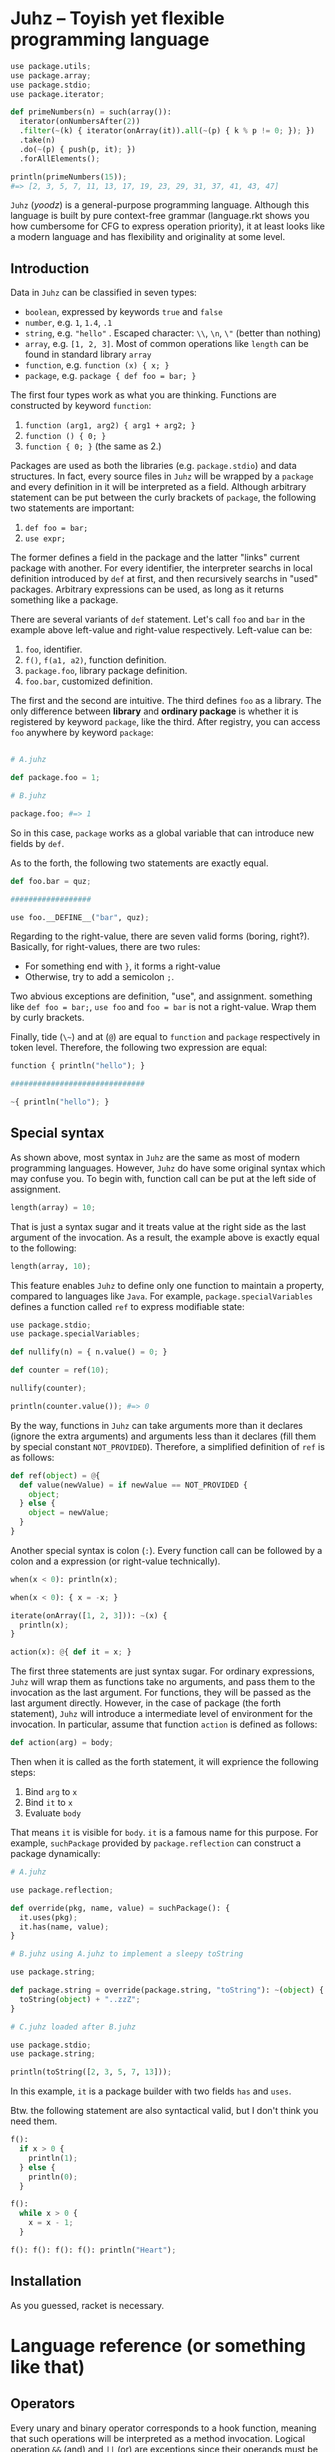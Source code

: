 * Juhz -- Toyish yet flexible programming language

#+begin_src python
  use package.utils;
  use package.array;
  use package.stdio;
  use package.iterator;

  def primeNumbers(n) = such(array()):
    iterator(onNumbersAfter(2))
    .filter(~(k) { iterator(onArray(it)).all(~(p) { k % p != 0; }); })
    .take(n)
    .do(~(p) { push(p, it); })
    .forAllElements();

  println(primeNumbers(15));
  #=> [2, 3, 5, 7, 11, 13, 17, 19, 23, 29, 31, 37, 41, 43, 47]
#+end_src

~Juhz~ (/yoodz/) is a general-purpose programming language. Although this language is built by pure context-free grammar (language.rkt shows you how cumbersome for CFG to express operation priority), it at least looks like a modern language and has flexibility and originality at some level.

** Introduction

Data in ~Juhz~ can be classified in seven types:

- ~boolean~, expressed by keywords ~true~ and ~false~
- ~number~, e.g. ~1~, ~1.4~, ~.1~
- ~string~, e.g. ~"hello"~ . Escaped character: ~\\~, ~\n~, ~\"~ (better than nothing)
- ~array~, e.g. ~[1, 2, 3]~. Most of common operations like ~length~ can be found in standard library ~array~
- ~function~, e.g. ~function (x) { x; }~
- ~package~, e.g. ~package { def foo = bar; }~

The first four types work as what you are thinking. Functions are constructed by keyword ~function~:

1. ~function (arg1, arg2) { arg1 + arg2; }~
2. ~function () { 0; }~
3. ~function { 0; }~ (the same as 2.)

Packages are used as both the libraries (e.g. ~package.stdio~) and data structures. In fact, every source files in ~Juhz~ will be wrapped by a ~package~ and every definition in it will be interpreted as a field. Although arbitrary statement can be put between the curly brackets of ~package~, the following two statements are important:

1. ~def foo = bar;~
2. ~use expr;~

The former defines a field in the package and the latter "links" current package with another. For every identifier, the interpreter searchs in local definition introduced by ~def~ at first, and then recursively searchs in "used" packages. Arbitrary expressions can be used, as long as it returns something like a package.

There are several variants of ~def~ statement. Let's call ~foo~ and ~bar~ in the example above left-value and right-value respectively. Left-value can be:

1. ~foo~, identifier.
2. ~f()~, ~f(a1, a2)~, function definition.
3. ~package.foo~, library package definition.
4. ~foo.bar~, customized definition.

The first and the second are intuitive. The third defines ~foo~ as a library. The only difference between *library* and *ordinary package* is whether it is registered by keyword ~package~, like the third. After registry, you can access ~foo~ anywhere by keyword ~package~:

#+begin_src python

  # A.juhz

  def package.foo = 1;

  # B.juhz

  package.foo; #=> 1
#+end_src

So in this case, ~package~ works as a global variable that can introduce new fields by ~def~.

As to the forth, the following two statements are exactly equal.

#+begin_src python
  def foo.bar = quz;

  ##################

  use foo.__DEFINE__("bar", quz);
#+end_src

Regarding to the right-value, there are seven valid forms (boring, right?). Basically, for right-values, there are two rules:

- For something end with ~}~, it forms a right-value
- Otherwise, try to add a semicolon ~;~.

Two abvious exceptions are definition, "use", and assignment. something like ~def foo = bar;~, ~use foo~ and ~foo = bar~ is not a right-value. Wrap them by curly brackets.

Finally, tide (~\~~) and at (~@~) are equal to ~function~ and ~package~ respectively in token level. Therefore, the following two expression are equal:

#+begin_src python
  function { println("hello"); }

  ##############################

  ~{ println("hello"); }
#+end_src

** Special syntax

As shown above, most syntax in ~Juhz~ are the same as most of modern programming languages. However, ~Juhz~ do have some original syntax which may confuse you. To begin with, function call can be put at the left side of assignment.

#+begin_src python
  length(array) = 10;
#+end_src

That is just a syntax sugar and it treats value at the right side as the last argument of the invocation. As a result, the example above is exactly equal to the following:

#+begin_src python
  length(array, 10);
#+end_src

This feature enables ~Juhz~ to define only one function to maintain a property, compared to languages like ~Java~. For example, ~package.specialVariables~ defines a function called ~ref~ to express modifiable state:

#+begin_src python
  use package.stdio;
  use package.specialVariables;

  def nullify(n) = { n.value() = 0; }

  def counter = ref(10);

  nullify(counter);

  println(counter.value()); #=> 0
#+end_src

By the way, functions in ~Juhz~ can take arguments more than it declares (ignore the extra arguments) and arguments less than it declares (fill them by special constant ~NOT_PROVIDED~). Therefore, a simplified definition of ~ref~ is as follows:

#+begin_src python
  def ref(object) = @{
    def value(newValue) = if newValue == NOT_PROVIDED {
      object;
    } else {
      object = newValue;
    }
  }
#+end_src

Another special syntax is colon (~:~). Every function call can be followed by a colon and a expression (or right-value technically).

#+begin_src python
  when(x < 0): println(x);

  when(x < 0): { x = -x; }

  iterate(onArray([1, 2, 3])): ~(x) {
    println(x);
  }

  action(x): @{ def it = x; }
#+end_src

The first three statements are just syntax sugar. For ordinary expressions, ~Juhz~ will wrap them as functions take no arguments, and pass them to the invocation as the last argument. For functions, they will be passed as the last argument directly. However, in the case of package (the forth statement), ~Juhz~ will introduce a intermediate level of environment for the invocation. In particular, assume that function ~action~ is defined as follows:

#+begin_src python
  def action(arg) = body;
#+end_src

Then when it is called as the forth statement, it will exprience the following steps:

1. Bind ~arg~ to ~x~
2. Bind ~it~ to ~x~
3. Evaluate ~body~

That means ~it~ is visible for ~body~. ~it~ is a famous name for this purpose. For example, ~suchPackage~ provided by ~package.reflection~ can construct a package dynamically:

#+begin_src python
  # A.juhz

  use package.reflection;

  def override(pkg, name, value) = suchPackage(): {
    it.uses(pkg);
    it.has(name, value);
  }

  # B.juhz using A.juhz to implement a sleepy toString

  use package.string;

  def package.string = override(package.string, "toString"): ~(object) {
    toString(object) + "..zzZ";
  }

  # C.juhz loaded after B.juhz

  use package.stdio;
  use package.string;

  println(toString([2, 3, 5, 7, 13]));
#+end_src

In this example, ~it~ is a package builder with two fields ~has~ and ~uses~.

Btw. the following statement are also syntactical valid, but I don't think you need them.

#+begin_src python
  f():
    if x > 0 {
      println(1);
    } else {
      println(0);
    }

  f():
    while x > 0 {
      x = x - 1;
    }

  f(): f(): f(): f(): println("Heart");
#+end_src

** Installation

As you guessed, racket is necessary.

* Language reference (or something like that)

** Operators

Every unary and binary operator corresponds to a hook function, meaning that such operations will be interpreted as a method invocation. Logical operation ~&&~ (and) and ~||~ (or) are exceptions since their operands must be evaluated lazily. In summary, except ~&&~ and ~||~, every operator is implemented by method defined in package, and those two exceptions cannot be customized. The following table lists all operators, as well as their priorities and hooks.

| priority | name         | operator       | example          | hook                 |
|----------+--------------+----------------+------------------+----------------------|
|        1 | logical or   | ~\vert\vert{}~ | ~a \vert\vert b~ | none                 |
|        2 | logical and  | ~&&~           | ~a && b~         | none                 |
|        3 | equality     | ~==~           | ~a == b~         | ~a.__SAME__(a, b)~   |
|        3 | difference   | ~!=~           | ~a != b~         | ~a.__DIFF__(a, b)~   |
|        4 | less than    | ~<~            | ~a < b~          | ~a.__LT__(a, b)~     |
|        4 | greater than | ~>~            | ~a > b~          | ~a.__GT__(a, b)~     |
|        4 | less equal   | ~<=~           | ~a <= b~         | ~a.__LE__(a, b)~     |
|        4 | greater than | ~>=~           | ~a >= b~         | ~a.__GE__(a, b)~     |
|        5 | add          | ~+~            | ~a + b~          | ~a.__PLUS__(a, b)~   |
|        5 | subtract     | ~-~            | ~a - b~          | ~a.__MINUS__(a, b)~  |
|        6 | multiply     | ~*~            | ~a * b~          | ~a.__TIMES__(a, b)~  |
|        6 | divide       | ~/~            | ~a / b~          | ~a.__DIVIDE__(a, b)~ |
|        6 | remainder    | ~%~            | ~a % b~          | ~a.__REM__(a, b)~    |
|        7 | logical not  | ~!~            | ~!a~             | ~a.__BANG__(a)~      |
|        7 | positive     | ~+~            | ~+a~             | ~a.__PLUS__(a)~      |
|        7 | negative     | ~-~            | ~-a~             | ~a.__MINUS__(a)~     |

Besides, three types of operation related to subscript and definition are also implemented by hooks. The corresponding relationships are as follows.

| example                | hook                                  | common meaning                 |
|------------------------+---------------------------------------+--------------------------------|
| ~foo[i]~               | ~foo.__INDEX__(foo, i)~               | Find the i-th element of foo   |
| ~foo[i] = j~           | ~foo.__INDEX__(foo, i, j)~            | Modify the i-th element of foo |
| ~def class.foo = bar;~ | ~class.__DEFINE__(class, "foo", bar)~ | Define something called "foo"  |

